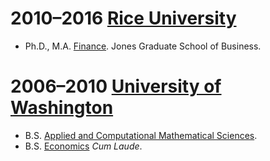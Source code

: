 * 2010--2016 [[http://business.rice.edu][Rice University]]
- Ph.D., M.A. [[http://business.rice.edu/PhD_Finance_Area.aspx][Finance]].
   Jones Graduate School of Business.

* 2006--2010 [[http://www.washington.edu][University of Washington]]
- B.S. [[https://www.math.washington.edu/acms/][Applied and Computational Mathematical Sciences]].
- B.S. [[http://econ.washington.edu/][Economics]] /Cum Laude/.
